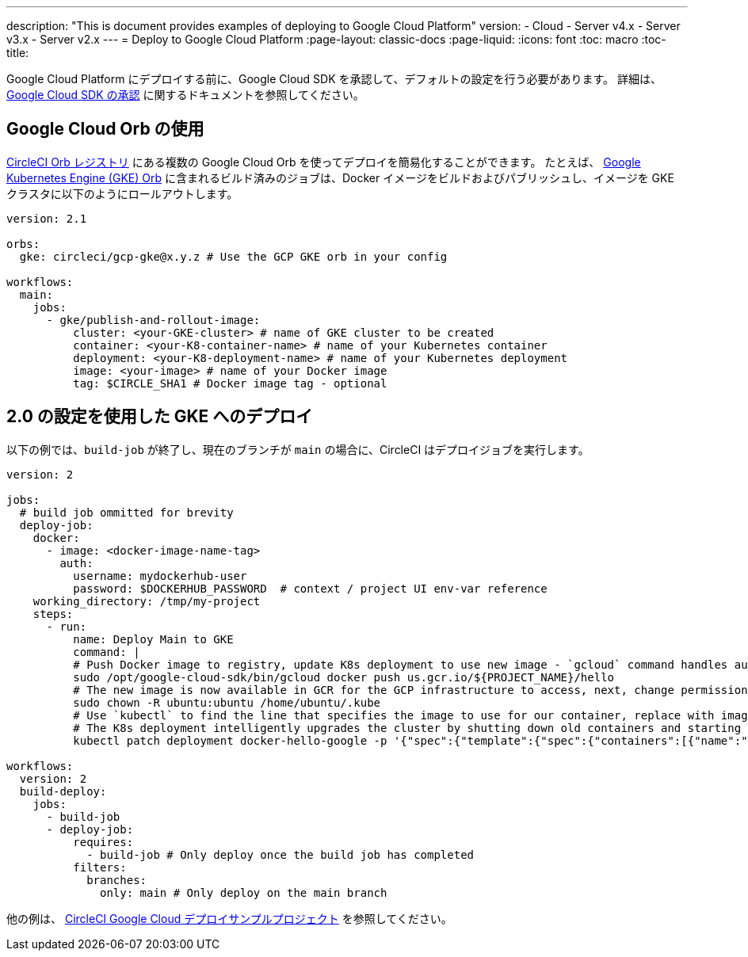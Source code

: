 ---

description: "This is document provides examples of deploying to Google Cloud Platform"
version:
- Cloud
- Server v4.x
- Server v3.x
- Server v2.x
---
=  Deploy to Google Cloud Platform
:page-layout: classic-docs
:page-liquid:
:icons: font
:toc: macro
:toc-title:

Google Cloud Platform にデプロイする前に、Google Cloud SDK を承認して、デフォルトの設定を行う必要があります。 詳細は、 <<deploy-to-google-cloud-platform#,Google Cloud SDK の承認>> に関するドキュメントを参照してください。

[#using-google-cloud-orbs]
== Google Cloud Orb の使用

link:https://circleci.com/developer/ja/orbs[CircleCI Orb レジストリ] にある複数の Google Cloud Orb を使ってデプロイを簡易化することができます。 たとえば、 link:https://circleci.com/developer/ja/orbs/orb/circleci/gcp-gke#usage-publish-and-rollout-image[Google Kubernetes Engine (GKE) Orb] に含まれるビルド済みのジョブは、Docker イメージをビルドおよびパブリッシュし、イメージを GKE クラスタに以下のようにロールアウトします。

```yaml
version: 2.1

orbs:
  gke: circleci/gcp-gke@x.y.z # Use the GCP GKE orb in your config

workflows:
  main:
    jobs:
      - gke/publish-and-rollout-image:
          cluster: <your-GKE-cluster> # name of GKE cluster to be created
          container: <your-K8-container-name> # name of your Kubernetes container
          deployment: <your-K8-deployment-name> # name of your Kubernetes deployment
          image: <your-image> # name of your Docker image
          tag: $CIRCLE_SHA1 # Docker image tag - optional
```

[#deployment-to-gke-with-2-configuration]
== 2.0 の設定を使用した GKE へのデプロイ

以下の例では、`build-job` が終了し、現在のブランチが `main` の場合に、CircleCI はデプロイジョブを実行します。

```yml
version: 2

jobs:
  # build job ommitted for brevity
  deploy-job:
    docker:
      - image: <docker-image-name-tag>
        auth:
          username: mydockerhub-user
          password: $DOCKERHUB_PASSWORD  # context / project UI env-var reference
    working_directory: /tmp/my-project
    steps:
      - run:
          name: Deploy Main to GKE
          command: |
          # Push Docker image to registry, update K8s deployment to use new image - `gcloud` command handles authentication and push all at once
          sudo /opt/google-cloud-sdk/bin/gcloud docker push us.gcr.io/${PROJECT_NAME}/hello
          # The new image is now available in GCR for the GCP infrastructure to access, next, change permissions:
          sudo chown -R ubuntu:ubuntu /home/ubuntu/.kube
          # Use `kubectl` to find the line that specifies the image to use for our container, replace with image tag of the new image.
          # The K8s deployment intelligently upgrades the cluster by shutting down old containers and starting up-to-date ones.
          kubectl patch deployment docker-hello-google -p '{"spec":{"template":{"spec":{"containers":[{"name":"docker-hello-google","image":"us.gcr.io/circle-ctl-test/hello:'"$CIRCLE_SHA1"'"}]}}}}'

workflows:
  version: 2
  build-deploy:
    jobs:
      - build-job
      - deploy-job:
          requires:
            - build-job # Only deploy once the build job has completed
          filters:
            branches:
              only: main # Only deploy on the main branch

```

他の例は、 link:https://github.com/CircleCI-Public/circleci-demo-k8s-gcp-hello-app[CircleCI Google Cloud デプロイサンプルプロジェクト] を参照してください。